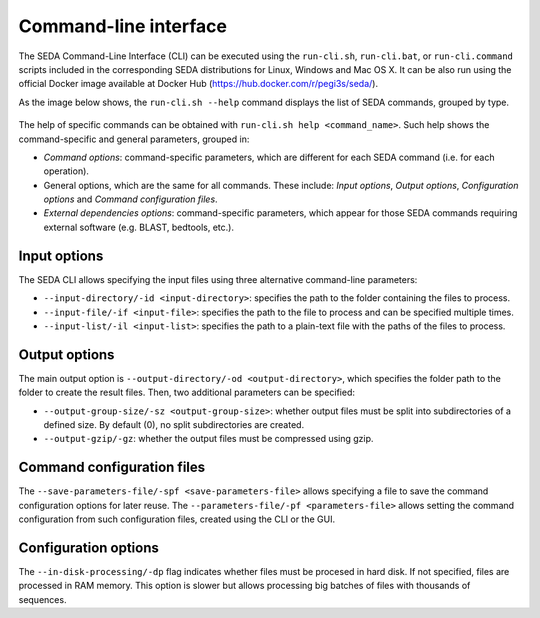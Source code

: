 Command-line interface
**********************

The SEDA Command-Line Interface (CLI) can be executed using the ``run-cli.sh``, ``run-cli.bat``, or ``run-cli.command`` scripts included in the corresponding SEDA distributions for Linux, Windows and Mac OS X. It can be also run using the official Docker image available at Docker Hub (https://hub.docker.com/r/pegi3s/seda/).

As the image below shows, the ``run-cli.sh --help`` command displays the list of SEDA commands, grouped by type.

.. figure:: images/cli/1.png
   :align: center

The help of specific commands can be obtained with ``run-cli.sh help <command_name>``. Such help shows the command-specific and general parameters, grouped in:

- *Command options*: command-specific parameters, which are different for each SEDA command (i.e. for each operation).
- General options, which are the same for all commands. These include: *Input options*, *Output options*, *Configuration options* and *Command configuration files*.
- *External dependencies options*: command-specific parameters, which appear for those SEDA commands requiring external software (e.g. BLAST, bedtools, etc.).

Input options
=============

The SEDA CLI allows specifying the input files using three alternative command-line parameters:

- ``--input-directory/-id <input-directory>``: specifies the path to the folder containing the files to process.
- ``--input-file/-if <input-file>``: specifies the path to the file to process and can be specified multiple times.
- ``--input-list/-il <input-list>``: specifies the path to a plain-text file with the paths of the files to process.

Output options
==============

The main output option is ``--output-directory/-od <output-directory>``, which specifies the folder path to the folder to create the result files. Then, two additional parameters can be specified:

- ``--output-group-size/-sz <output-group-size>``: whether output files must be split into subdirectories of a defined size. By default (0), no split subdirectories are created.
- ``--output-gzip/-gz``: whether the output files must be compressed using gzip.

Command configuration files
===========================

The ``--save-parameters-file/-spf <save-parameters-file>`` allows specifying a file to save the command configuration options for later reuse. The ``--parameters-file/-pf <parameters-file>`` allows setting the command configuration from such configuration files, created using the CLI or the GUI.

Configuration options
=====================

The ``--in-disk-processing/-dp`` flag indicates whether files must be procesed in hard disk. If not specified, files are processed in RAM memory. This option is slower but allows processing big batches of files with thousands of sequences.
